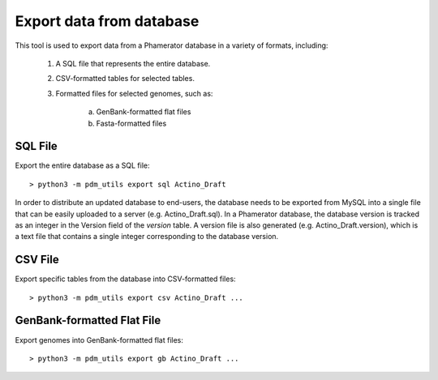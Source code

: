 Export data from database
=========================

This tool is used to export data from a Phamerator database in a variety of formats, including:

    1. A SQL file that represents the entire database.
    2. CSV-formatted tables for selected tables.
    3. Formatted files for selected genomes, such as:

        a. GenBank-formatted flat files
        b. Fasta-formatted files


SQL File
________

Export the entire database as a SQL file::

    > python3 -m pdm_utils export sql Actino_Draft

In order to distribute an updated database to end-users, the database needs to be exported from MySQL into a single file that can be easily uploaded to a server (e.g. Actino_Draft.sql). In a Phamerator database, the database version is tracked as an integer in the Version field of the *version* table. A version file is also generated (e.g. Actino_Draft.version), which is a text file that contains a single integer corresponding to the database version.



CSV File
________

Export specific tables from the database into CSV-formatted files::

    > python3 -m pdm_utils export csv Actino_Draft ...







GenBank-formatted Flat File
___________________________

Export genomes into GenBank-formatted flat files::

    > python3 -m pdm_utils export gb Actino_Draft ...
